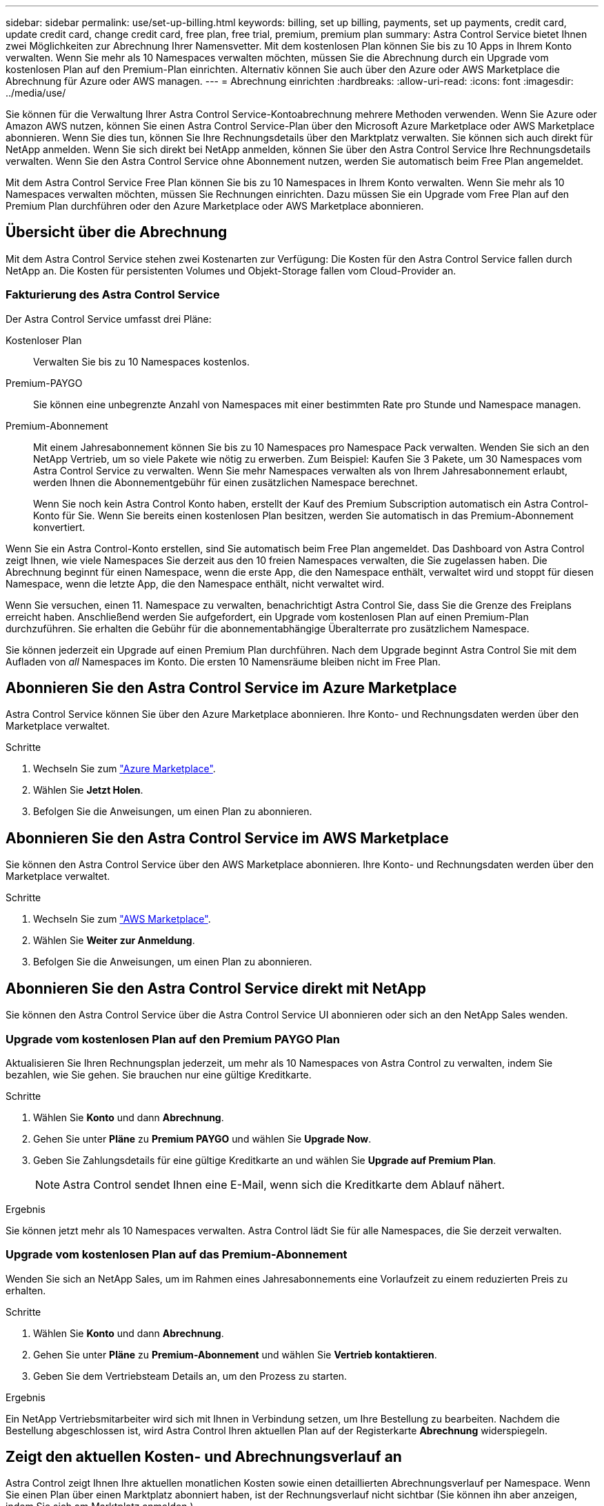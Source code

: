 ---
sidebar: sidebar 
permalink: use/set-up-billing.html 
keywords: billing, set up billing, payments, set up payments, credit card, update credit card, change credit card, free plan, free trial, premium, premium plan 
summary: Astra Control Service bietet Ihnen zwei Möglichkeiten zur Abrechnung Ihrer Namensvetter. Mit dem kostenlosen Plan können Sie bis zu 10 Apps in Ihrem Konto verwalten. Wenn Sie mehr als 10 Namespaces verwalten möchten, müssen Sie die Abrechnung durch ein Upgrade vom kostenlosen Plan auf den Premium-Plan einrichten. Alternativ können Sie auch über den Azure oder AWS Marketplace die Abrechnung für Azure oder AWS managen. 
---
= Abrechnung einrichten
:hardbreaks:
:allow-uri-read: 
:icons: font
:imagesdir: ../media/use/


[role="lead"]
Sie können für die Verwaltung Ihrer Astra Control Service-Kontoabrechnung mehrere Methoden verwenden. Wenn Sie Azure oder Amazon AWS nutzen, können Sie einen Astra Control Service-Plan über den Microsoft Azure Marketplace oder AWS Marketplace abonnieren. Wenn Sie dies tun, können Sie Ihre Rechnungsdetails über den Marktplatz verwalten. Sie können sich auch direkt für NetApp anmelden. Wenn Sie sich direkt bei NetApp anmelden, können Sie über den Astra Control Service Ihre Rechnungsdetails verwalten. Wenn Sie den Astra Control Service ohne Abonnement nutzen, werden Sie automatisch beim Free Plan angemeldet.

Mit dem Astra Control Service Free Plan können Sie bis zu 10 Namespaces in Ihrem Konto verwalten. Wenn Sie mehr als 10 Namespaces verwalten möchten, müssen Sie Rechnungen einrichten. Dazu müssen Sie ein Upgrade vom Free Plan auf den Premium Plan durchführen oder den Azure Marketplace oder AWS Marketplace abonnieren.



== Übersicht über die Abrechnung

Mit dem Astra Control Service stehen zwei Kostenarten zur Verfügung: Die Kosten für den Astra Control Service fallen durch NetApp an. Die Kosten für persistenten Volumes und Objekt-Storage fallen vom Cloud-Provider an.



=== Fakturierung des Astra Control Service

Der Astra Control Service umfasst drei Pläne:

Kostenloser Plan:: Verwalten Sie bis zu 10 Namespaces kostenlos.
Premium-PAYGO:: Sie können eine unbegrenzte Anzahl von Namespaces mit einer bestimmten Rate pro Stunde und Namespace managen.
Premium-Abonnement:: Mit einem Jahresabonnement können Sie bis zu 10 Namespaces pro Namespace Pack verwalten. Wenden Sie sich an den NetApp Vertrieb, um so viele Pakete wie nötig zu erwerben. Zum Beispiel: Kaufen Sie 3 Pakete, um 30 Namespaces vom Astra Control Service zu verwalten. Wenn Sie mehr Namespaces verwalten als von Ihrem Jahresabonnement erlaubt, werden Ihnen die Abonnementgebühr für einen zusätzlichen Namespace berechnet.
+
--
Wenn Sie noch kein Astra Control Konto haben, erstellt der Kauf des Premium Subscription automatisch ein Astra Control-Konto für Sie. Wenn Sie bereits einen kostenlosen Plan besitzen, werden Sie automatisch in das Premium-Abonnement konvertiert.

--


Wenn Sie ein Astra Control-Konto erstellen, sind Sie automatisch beim Free Plan angemeldet. Das Dashboard von Astra Control zeigt Ihnen, wie viele Namespaces Sie derzeit aus den 10 freien Namespaces verwalten, die Sie zugelassen haben. Die Abrechnung beginnt für einen Namespace, wenn die erste App, die den Namespace enthält, verwaltet wird und stoppt für diesen Namespace, wenn die letzte App, die den Namespace enthält, nicht verwaltet wird.

Wenn Sie versuchen, einen 11. Namespace zu verwalten, benachrichtigt Astra Control Sie, dass Sie die Grenze des Freiplans erreicht haben. Anschließend werden Sie aufgefordert, ein Upgrade vom kostenlosen Plan auf einen Premium-Plan durchzuführen. Sie erhalten die Gebühr für die abonnementabhängige Überalterrate pro zusätzlichem Namespace.

Sie können jederzeit ein Upgrade auf einen Premium Plan durchführen. Nach dem Upgrade beginnt Astra Control Sie mit dem Aufladen von _all_ Namespaces im Konto. Die ersten 10 Namensräume bleiben nicht im Free Plan.

ifdef::gcp[]



=== Google Cloud Rechnungen

Wenn Sie GKE-Cluster mit Astra Control Service verwalten, werden persistente Volumes durch NetApp Cloud Volumes Service gesichert und die Backups Ihrer Apps werden in einem Google Cloud Storage Bucket gespeichert.

* https://cloud.google.com/solutions/partners/netapp-cloud-volumes/costs["Weitere Informationen zur Preisgestaltung für Cloud Volumes Service"^].
+
Beachten Sie, dass der Astra Control Service alle Servicetypen und Servicelevel unterstützt. Der von Ihnen verwendete Servicetyp hängt von Ihrem ab https://cloud.netapp.com/cloud-volumes-global-regions#cvsGcp["Google Cloud-Region"^].

* https://cloud.google.com/storage/pricing["Hier finden Sie Preisdetails für Google Cloud Storage Buckets"^].


endif::gcp[]

ifdef::azure[]



=== Microsoft Azure Abrechnung

Wenn Sie AKS-Cluster mit Astra Control Service verwalten, werden persistente Volumes durch Azure NetApp Files gesichert und die Backups Ihrer Apps werden in einem Azure Blob-Container gespeichert.

* https://azure.microsoft.com/en-us/pricing/details/netapp["Weitere Informationen zur Preisgestaltung für Azure NetApp Files"^].
* https://azure.microsoft.com/en-us/pricing/details/storage/blobs["Sehen Sie sich Preisdetails für Microsoft Azure Blob Storage an"^].


endif::azure[]

ifdef::aws[]



=== Amazon Web Services Abrechnung

Wenn Sie AWS Cluster mit Astra Control Service verwalten, werden persistente Volumes auf EBS oder FSX für NetApp ONTAP gesichert und die Backups Ihrer Applikationen werden in einem AWS Bucket gespeichert.

* https://aws.amazon.com/eks/pricing/["Preisdetails zu Amazon Web Services anzeigen"^].


endif::aws[]



== Abonnieren Sie den Astra Control Service im Azure Marketplace

Astra Control Service können Sie über den Azure Marketplace abonnieren. Ihre Konto- und Rechnungsdaten werden über den Marketplace verwaltet.

.Schritte
. Wechseln Sie zum https://azuremarketplace.microsoft.com/en-us/marketplace/apps/netapp.netapp-astra-acs?tab=Overview["Azure Marketplace"^].
. Wählen Sie *Jetzt Holen*.
. Befolgen Sie die Anweisungen, um einen Plan zu abonnieren.




== Abonnieren Sie den Astra Control Service im AWS Marketplace

Sie können den Astra Control Service über den AWS Marketplace abonnieren. Ihre Konto- und Rechnungsdaten werden über den Marketplace verwaltet.

.Schritte
. Wechseln Sie zum https://aws.amazon.com/marketplace/["AWS Marketplace"^].
. Wählen Sie *Weiter zur Anmeldung*.
. Befolgen Sie die Anweisungen, um einen Plan zu abonnieren.




== Abonnieren Sie den Astra Control Service direkt mit NetApp

Sie können den Astra Control Service über die Astra Control Service UI abonnieren oder sich an den NetApp Sales wenden.



=== Upgrade vom kostenlosen Plan auf den Premium PAYGO Plan

Aktualisieren Sie Ihren Rechnungsplan jederzeit, um mehr als 10 Namespaces von Astra Control zu verwalten, indem Sie bezahlen, wie Sie gehen. Sie brauchen nur eine gültige Kreditkarte.

.Schritte
. Wählen Sie *Konto* und dann *Abrechnung*.
. Gehen Sie unter *Pläne* zu *Premium PAYGO* und wählen Sie *Upgrade Now*.
. Geben Sie Zahlungsdetails für eine gültige Kreditkarte an und wählen Sie *Upgrade auf Premium Plan*.
+

NOTE: Astra Control sendet Ihnen eine E-Mail, wenn sich die Kreditkarte dem Ablauf nähert.



.Ergebnis
Sie können jetzt mehr als 10 Namespaces verwalten. Astra Control lädt Sie für alle Namespaces, die Sie derzeit verwalten.



=== Upgrade vom kostenlosen Plan auf das Premium-Abonnement

Wenden Sie sich an NetApp Sales, um im Rahmen eines Jahresabonnements eine Vorlaufzeit zu einem reduzierten Preis zu erhalten.

.Schritte
. Wählen Sie *Konto* und dann *Abrechnung*.
. Gehen Sie unter *Pläne* zu *Premium-Abonnement* und wählen Sie *Vertrieb kontaktieren*.
. Geben Sie dem Vertriebsteam Details an, um den Prozess zu starten.


.Ergebnis
Ein NetApp Vertriebsmitarbeiter wird sich mit Ihnen in Verbindung setzen, um Ihre Bestellung zu bearbeiten. Nachdem die Bestellung abgeschlossen ist, wird Astra Control Ihren aktuellen Plan auf der Registerkarte *Abrechnung* widerspiegeln.



== Zeigt den aktuellen Kosten- und Abrechnungsverlauf an

Astra Control zeigt Ihnen Ihre aktuellen monatlichen Kosten sowie einen detaillierten Abrechnungsverlauf per Namespace. Wenn Sie einen Plan über einen Marktplatz abonniert haben, ist der Rechnungsverlauf nicht sichtbar (Sie können ihn aber anzeigen, indem Sie sich am Marktplatz anmelden.)

.Schritte
. Wählen Sie *Konto* und dann *Abrechnung*.
+
Ihre aktuellen Kosten werden in der Übersicht über die Abrechnung angezeigt.

. Um den Abrechnungsverlauf nach Namespace anzuzeigen, wählen Sie *Abrechnungsverlauf* aus.
+
Astra Control zeigt Ihnen die Nutzungsminuten und die Kosten für jeden Namespace. Eine Nutzungsminute ist, wie viele Minuten Astra Control Ihren Namespace in einem Abrechnungszeitraum verwaltet hat.

. Wählen Sie die Dropdown-Liste aus, um einen vorherigen Monat auszuwählen.




== Ändern Sie die Kreditkarte für Premium PAYGO

Bei Bedarf können Sie die Kreditkarte, die Astra Control zur Abrechnung hat, ändern.

.Schritte
. Wählen Sie *Konto > Abrechnung > Zahlungsart*.
. Wählen Sie das Symbol Konfigurieren.
. Ändern Sie die Kreditkarte.




== Wichtige Hinweise

* Ihr Rechnungsplan ist per Astra Control Konto.
+
Wenn Sie mehrere Konten haben, hat jeder seinen eigenen Abrechnungsplan.

* Ihre Astra Control-Rechnung enthält Gebühren für die Verwaltung Ihrer Namespaces. Für das Storage-Back-End für persistente Volumes werden Sie von Ihrem Cloud-Provider separat berechnet.
+
link:../get-started/intro.html["Erfahren Sie mehr über die Astra Control-Preise"].

* Jeder Abrechnungszeitraum endet am letzten Tag des Monats.
* Sie können nicht von einem Premium-Plan auf den kostenlosen Plan herunterstufen.

